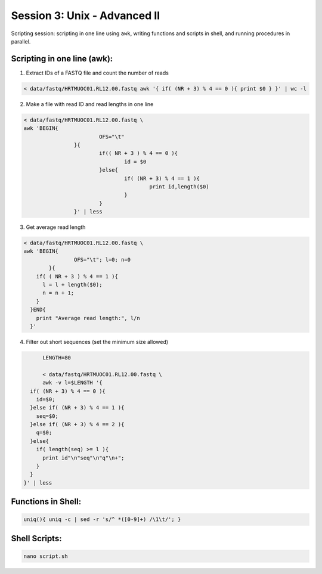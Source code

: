 Session 3: Unix - Advanced II
=============================

Scripting session: scripting in one line using ``awk``,
writing functions and scripts in shell, and running procedures in parallel.


Scripting in one line (awk):
----------------------------

1. Extract IDs of a FASTQ file and count the number of reads

.. code-block:: bash

	< data/fastq/HRTMUOC01.RL12.00.fastq awk '{ if( (NR + 3) % 4 == 0 ){ print $0 } }' | wc -l

2. Make a file with read ID and read lengths in one line

.. code-block:: bash

	< data/fastq/HRTMUOC01.RL12.00.fastq \
	awk 'BEGIN{
				OFS="\t"
			}{
				if(( NR + 3 ) % 4 == 0 ){
					id = $0
				}else{
					if( (NR + 3) % 4 == 1 ){
						print id,length($0)
					}
				}
			}' | less

3. Get average read length

.. code-block:: bash

	< data/fastq/HRTMUOC01.RL12.00.fastq \
	awk 'BEGIN{
			OFS="\t"; l=0; n=0
		}{
	    if( ( NR + 3 ) % 4 == 1 ){
	      l = l + length($0);
	      n = n + 1;
	    }
	  }END{
	    print "Average read length:", l/n
	  }'

4. Filter out short sequences (set the minimum size allowed)

.. code-block:: bash

	LENGTH=80

	< data/fastq/HRTMUOC01.RL12.00.fastq \
	awk -v l=$LENGTH '{
    if( (NR + 3) % 4 == 0 ){
      id=$0;
    }else if( (NR + 3) % 4 == 1 ){
      seq=$0;
    }else if( (NR + 3) % 4 == 2 ){
      q=$0;
    }else{
      if( length(seq) >= l ){
        print id"\n"seq"\n"q"\n+";
      }
    }
  }' | less

Functions in Shell:
-------------------

.. code-block:: bash

	uniq(){ uniq -c | sed -r 's/^ *([0-9]+) /\1\t/'; }

Shell Scripts:
--------------

.. code-block:: bash

	nano script.sh

.. code-block::bash

	#!/bin/sh

	FILE=$1
	LENGTH=$2
	OUT=$1-filtered

	< data/fastq/HRTMUOC01.RL12.00.fastq \
	awk -v l=$LENGTH '{
		if( (NR + 3) % 4 == 0 ){
			id=$0;
		}else if( (NR + 3) % 4 == 1 ){
			seq=$0;
		}else if( (NR + 3) % 4 == 2 ){
			q=$0;
		}else{
			if( length(seq) >= l ){
				print id"\n"seq"\n"q"\n+";
			}
		}
	}' > $OUT

	echo File `basename $FILE` done

